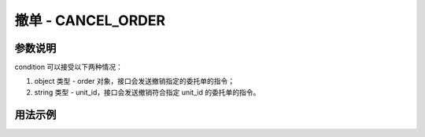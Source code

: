.. _api_cancel_order:

撤单 - CANCEL_ORDER
==================================

.. js:function:: CANCEL_ORDER(condition)

    发送撤单指令

   :param any condition: 委托单选择条件
   :returns: order

参数说明
-------------------------------------------

condition 可以接受以下两种情况：

1. object 类型 - order 对象，接口会发送撤销指定的委托单的指令；
2. string 类型 - unit_id，接口会发送撤销符合指定 unit_id 的委托单的指令。


用法示例
----------------------------------


.. code-block:: javascript
    :caption: 撤销指定委托单

    const TQ = new TQSDK();
    let order = TQ.INSERT_ORDER({
        symbol: "SHFE.cu1810",
        direction: "BUY",
        offset: "OPEN",
        volume: 2,
        limit_price: 2100,
        unit_id: "abc",
    });
    // ......
    // 若干操作和判断条件
    // ......
    TQ.CANCEL_ORDER(order);

.. code-block:: javascript
    :caption: 撤销指定 unit_id 的委托单

    // ......
    // 若干操作和判断条件
    // ......
    TQ.CANCEL_ORDER("abc");
